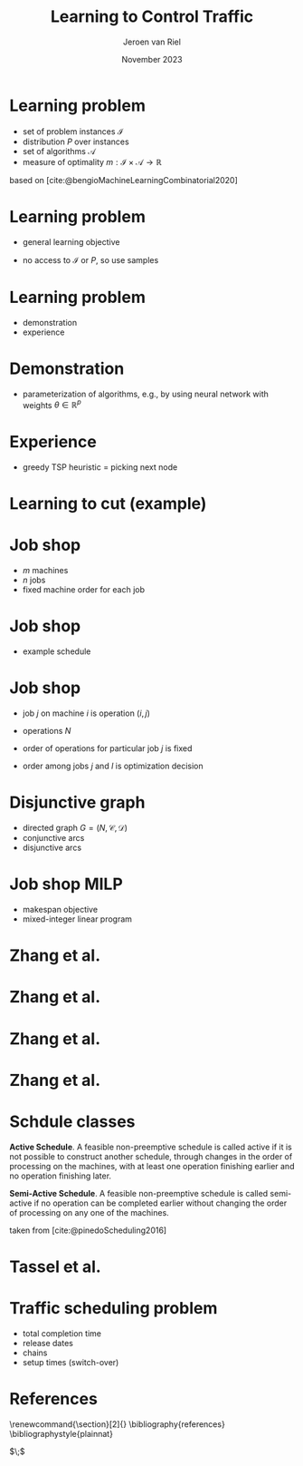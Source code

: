 #+options: ':t *:t -:t ::t <:t H:1 \n:nil ^:t arch:headline author:t
#+options: broken-links:nil c:nil creator:nil d:(not "LOGBOOK") date:t e:t
#+options: email:nil f:t inline:t num:t p:nil pri:nil prop:nil stat:t tags:t
#+options: tasks:t tex:t timestamp:t title:t toc:nil todo:t |:t
#+COLUMNS: %40ITEM %10BEAMER_env(Env) %9BEAMER_envargs(Env Args) %4BEAMER_col(Col) %10BEAMER_extra(Extra)
#+startup: beamer
#+LaTeX_CLASS: beamer
#+LaTeX_CLASS_OPTIONS: [bigger]
#+LATEX_HEADER: \usepackage{graphicx}
#+LATEX_HEADER: \usepackage[export]{adjustbox}
#+language: en
#+select_tags: export
#+exclude_tags: noexport
#+creator: Emacs 28.1 (Org mode 9.7)
#+cite_export: natbib
#+bibliography: references.bib
#+title: Learning to Control Traffic
#+date: November 2023
#+author: Jeroen van Riel
#+email: jeroenvanriel@outlook.com

* Learning problem
- set of problem instances $\mathcal{I}$
- distribution $P$ over instances
- set of algorithms $\mathcal{A}$
- measure of optimality $m : \mathcal{I} \times \mathcal{A} \rightarrow \mathbb{R}$

\vfill
based on [cite:@bengioMachineLearningCombinatorial2020] 
* Learning problem
- general learning objective
\begin{align}
\min_{a \in \mathcal{A}} \mathbb{E}_{i \sim P} \; m(i, a)
\end{align}

- no access to $\mathcal{I}$ or $P$, so use samples
\begin{align}
\min_{a \in \mathcal{A}} \sum_{i \in D_{\mathit{train}}} \frac{1}{|D_\mathit{train}|} m(i, a)
\end{align}

* Learning problem

- demonstration
- experience


* Demonstration

- parameterization of algorithms, e.g., by using neural network with weights $\theta \in \mathbb{R}^p$
\begin{align}
\min_{\theta \in R^p} \mathbb{E}_{i \sim P} m(i, a(\theta))
\end{align}

* Experience

- greedy TSP heuristic = picking next node

* Learning to cut (example)


* Job shop

- $m$ machines
- $n$ jobs
- fixed machine order for each job

* Job shop

- example schedule

\begin{figure}
  \centering
  \includegraphics[width=0.8\textwidth]{figures/job-shop-schedule.pdf}
\end{figure}

* Job shop

- job $j$ on machine $i$ is operation $(i,j)$
- operations $N$
- order of operations for particular job $j$ is fixed
  \begin{align*}
  (i,j) \rightarrow (k,j) \in \mathcal{C}
  \end{align*}
- order among jobs $j$ and $l$ is optimization decision
  \begin{align*}
  (i,j) \rightarrow (k,l) \quad \text{ or } \quad (i,l) \rightarrow (k,j)
  \end{align*}

* Disjunctive graph

- directed graph $G=(N, \mathcal{C}, \mathcal{D})$
- conjunctive arcs
- disjunctive arcs

\begin{figure}
  \centering
  \includegraphics[width=0.5\textwidth]{figures/disjunctive-graph.pdf}
\end{figure}

* Job shop MILP

- makespan objective
- mixed-integer linear program

#+begin_export latex
\scalebox{0.85}{\parbox{.9\linewidth}{
\begin{align*}
\text{minimize } & C_{\text{max}} \\
y_{ij} + p_{ij} &\leq y_{kj}  & \text{ for all } (i,j) \xrightarrow{} (k,j) \in \mathcal{C} \\
y_{il} + p_{il} &\leq  y_{ij} \text{ or } y_{ij} + p_{ij} \leq y_{il}  & \text{ for all } (i,l) \text{ and } (i,j), i =1, \dots,m \\
y_{ij} + p_{ij} &\leq C_{\text{max}} & \text{ for all } (i,j) \in N \\
y_{ij} &\geq 0 & \text{ for all } (i,j) \in N
\end{align*}
}}
#+end_export

* Zhang et al.

\begin{figure}
  \centering
  \includegraphics[width=1.0\textwidth]{figures/Zhang-disjunctive-graph.png}
\end{figure}

* Zhang et al.

\begin{figure}
  \centering
  \includegraphics[height=4cm]{figures/Zhang-disjunctive-graph-s4.png}
  \adjustbox{margin=1cm 0 0 .5cm}{
    \includegraphics[height=2cm,left]{figures/zhang-schedule-0.pdf}
  }
\end{figure}

* Zhang et al.

\begin{figure}
  \centering
  \includegraphics[height=4cm]{figures/Zhang-disjunctive-graph-s5.png}
  \adjustbox{margin=1cm 0 0 .5cm}{
    \includegraphics[height=2cm,left]{figures/zhang-schedule-1.pdf}
  }
\end{figure}

* Zhang et al.

\begin{figure}
  \adjustbox{margin=1cm 0 0 0}{
    \includegraphics[height=2cm,left]{figures/zhang-schedule-1.pdf}
  }
  \adjustbox{margin=1cm 0 0 0}{
    \includegraphics[height=2cm,left]{figures/zhang-schedule-2.pdf}
  }
\end{figure}

* Schdule classes

\textbf{Active Schedule}. A feasible non-preemptive schedule is called active if
it is not possible to construct another schedule, through changes in the order
of processing on the machines, with at least one operation finishing earlier and
no operation finishing later.

\vspace{1em}

\textbf{Semi-Active Schedule}. A feasible non-preemptive schedule is called
semi-active if no operation can be completed earlier without changing the order
of processing on any one of the machines.

\vfill
taken from [cite:@pinedoScheduling2016]

* Tassel et al.

* Traffic scheduling problem
- total completion time
- release dates
- chains
- setup times (switch-over)

* References
  \begingroup
  \renewcommand{\section}[2]{}
  \bibliography{references}
  \bibliographystyle{plainnat}
  \endgroup

  $\;$

